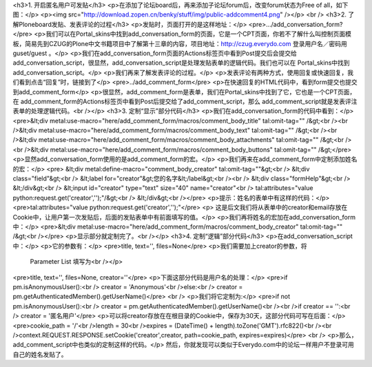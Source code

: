 <h3>1. 开启匿名用户可发贴</h3>
<p>在添加了论坛board后，再来添加子论坛forum后，改变forum状态为Free of all，如下图：</p>
<p><img src="http://download.zopen.cn/benky/stuff/img/public-addcomment4.png" /></p>
<br />
<h3>2. 了解Ploneboard发贴、发表评论的过程</h3>
<p>发贴时，页面打开的是这样地址：</p>
<pre>.../add_conversation_form?</pre>
<p>我们可以在Portal_skins中找到add_conversation_form的页面，它是一个CPT页面，你若不了解什么叫控制页面模
板，简易先到CZUG的Plone中文书籍项目中了解第十三章的内容，项目地址：http://czug.everydo.com 登录用户名／密码用
guset/guest 。</p>
<p>我们在add_conversation_form页面的Actions标签页中看到Post提交后会提交给
add_conversation_script，很显然，add_conversation_script是处理发贴表单的逻辑代码。我们也可以在
Portal_skins中找到add_conversation_script。</p>
<p>我们再来了解发表评论的过程。</p>
<p>发表评论有两种方式，使用回复或快速回复，我们看到点击“回复”时，链接到了</p>
<pre>../add_comment_form</pre>
<p>在快速回复的HTML代码中，看到form提交也提交到add_comment_form</p>
<p>很显然，add_comment_form是表单，我们在Portal_skins中找到了它，它也是一个CPT页面，在
add_comment_form的Actions标签页中看到Post后提交给了add_comment_script，那么
add_comment_script就是发表评注表单的处理逻辑代码。<br /></p>
<h3>3. 定制“显示”部分代码</h3>
<p>我们在add_conversation_form的代码中看到：</p>
<pre>&lt;div metal:use-macro="here/add_comment_form/macros/comment_body_title" tal:omit-tag="" /&gt;<br /><br />&lt;div metal:use-macro="here/add_comment_form/macros/comment_body_text" tal:omit-tag="" /&gt;<br /><br />&lt;div metal:use-macro="here/add_comment_form/macros/comment_body_attachments" tal:omit-tag="" /&gt;<br /><br />&lt;div metal:use-macro="here/add_comment_form/macros/comment_body_buttons" tal:omit-tag="" /&gt;</pre>
<p>显然add_conversation_form使用的是add_comment_form的宏。</p>
<p>我们再来在add_comment_form中定制添加姓名的宏：</p>
<pre> &lt;div metal:define-macro="comment_body_creator" tal:omit-tag=""&gt;<br />            &lt;div class="field"&gt;<br />               &lt;label for="creator"&gt;您的名字&lt;/label&gt;<br /><br />              &lt;div class="formHelp"&gt;<br />              &lt;/div&gt;<br />               &lt;input id="creator" type="text" size="40" name="creator"<br />                      tal:attributes="value python:request.get('creator','');"/&gt;<br />             &lt;/div&gt;<br /></pre>
<p>提示：姓名的表单中有这样的代码：</p>
<pre>tal:attributes="value python:request.get('creator','');"</pre>
<p>
这是后文我们将从表单中的creator和email存放在Cookie中，让用户第一次发贴后，后面的发贴表单中有前面填写的值。</p>
<p>我们再将姓名的宏加在add_conversation_form中：</p>
<pre>&lt;div metal:use-macro="here/add_comment_form/macros/comment_body_creator" tal:omit-tag="" /&gt;<br /></pre>
<p>显示部分就定制完了。<br /></p>
<h3>4. 定制“逻辑”部分代码</h3>
<p>在add_conversation_script中：</p>
<p>它的参数有：</p>
<pre>title, text='', files=None</pre>
<p>我们需要加上creator的参数，将
    Parameter List 填写为<br /></p>
<pre>title, text='', files=None, creator=''</pre>
<p>下面这部分代码是用户名的处理：</p>
<pre>if pm.isAnonymousUser():<br />    creator = 'Anonymous'<br />else:<br />    creator = pm.getAuthenticatedMember().getUserName()</pre>
<br />
<p>我们将它定制为:</p>
<pre>if not pm.isAnonymousUser():<br />    creator = pm.getAuthenticatedMember().getUserName()<br /><br />if creator == '':<br />   creator =  '匿名用户'</pre>
<p>可以将creator存放在在根目录的Cookie中，保存为30天，这部分代码可写在后面：</p>
<pre>cookie_path = '/'<br />length = 30<br />expires = (DateTime() + length).toZone('GMT').rfc822()<br /><br />context.REQUEST.RESPONSE.setCookie('creator',creator, path=cookie_path, expires=expires)</pre>
<br />
<p>那么，add_comment_script中也类似的定制这样的代码。</p>
然后，你就发现可以类似于Everydo.com中的论坛一样用户不登录可用自己的姓名发贴了。
